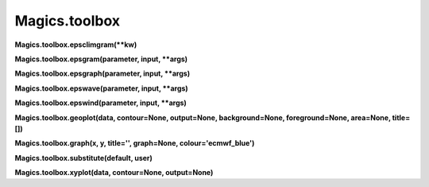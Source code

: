 
Magics.toolbox
**************

**Magics.toolbox.epsclimgram(**kw)**

**Magics.toolbox.epsgram(parameter, input, **args)**

**Magics.toolbox.epsgraph(parameter, input, **args)**

**Magics.toolbox.epswave(parameter, input, **args)**

**Magics.toolbox.epswind(parameter, input, **args)**

**Magics.toolbox.geoplot(data, contour=None, output=None,
background=None, foreground=None, area=None, title=[])**

**Magics.toolbox.graph(x, y, title='', graph=None,
colour='ecmwf_blue')**

**Magics.toolbox.substitute(default, user)**

**Magics.toolbox.xyplot(data, contour=None, output=None)**

